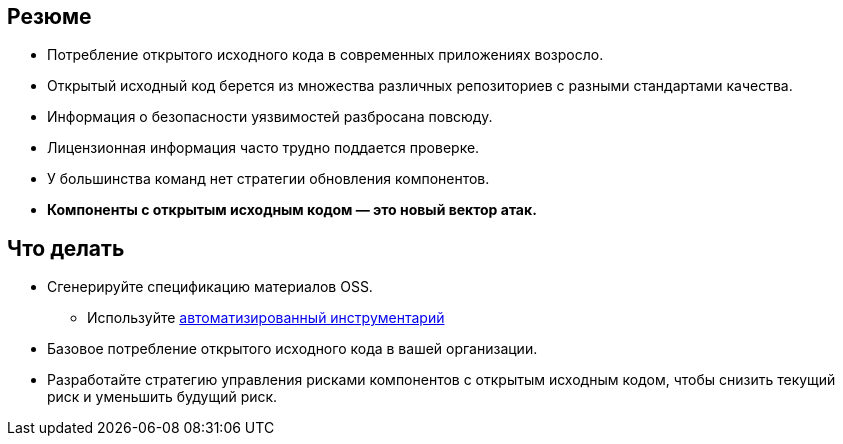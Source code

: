 == Резюме

* Потребление открытого исходного кода в современных приложениях возросло.
* Открытый исходный код берется из множества различных репозиториев с разными стандартами качества.
* Информация о безопасности уязвимостей разбросана повсюду.
* Лицензионная информация часто трудно поддается проверке.
* У большинства команд нет стратегии обновления компонентов.
* *Компоненты с открытым исходным кодом — это новый вектор атак.*

== Что делать
* Сгенерируйте спецификацию материалов OSS.
** Используйте http://lmgtfy.com/?q=OSS+bill+of+materials[автоматизированный инструментарий]
* Базовое потребление открытого исходного кода в вашей организации.
* Разработайте стратегию управления рисками компонентов с открытым исходным кодом, чтобы снизить текущий риск и уменьшить будущий риск.
